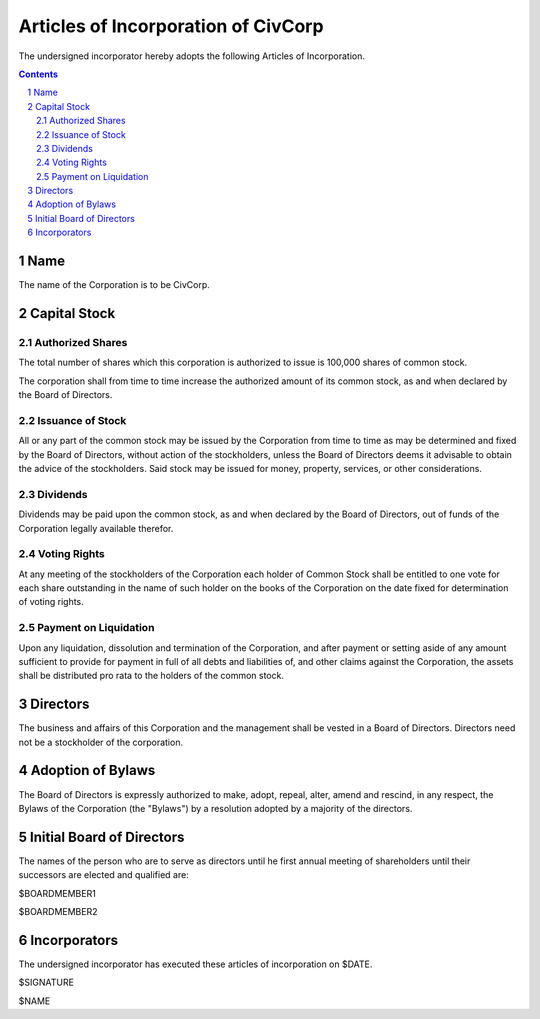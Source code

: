 
********************************************************************************
Articles of Incorporation of CivCorp
********************************************************************************

The undersigned incorporator hereby adopts the following Articles of
Incorporation.

.. contents::

.. sectnum::

Name
********************************************************************************

The name of the Corporation is to be CivCorp.

Capital Stock
********************************************************************************

Authorized Shares
================================================================================

The total number of shares which this corporation is authorized to issue is
100,000 shares of common stock.

The corporation shall from time to time increase the authorized amount of its
common stock, as and when declared by the Board of Directors.

Issuance of Stock
================================================================================

All or any part of the common stock may be issued by the Corporation from time
to time as may be determined and fixed by the Board of Directors, without action
of the stockholders, unless the Board of Directors deems it advisable to obtain
the advice of the stockholders. Said stock may be issued for money, property,
services, or other considerations.

Dividends
================================================================================

Dividends may be paid upon the common stock, as and when declared by the Board
of Directors, out of funds of the Corporation legally available therefor.

Voting Rights
================================================================================

At any meeting of the stockholders of the Corporation each holder of Common
Stock shall be entitled to one vote for each share outstanding in the name of
such holder on the books of the Corporation on the date fixed for determination
of voting rights.

Payment on Liquidation
================================================================================

Upon any liquidation, dissolution and termination of the Corporation, and after
payment or setting aside of any amount sufficient to provide for payment in full
of all debts and liabilities of, and other claims against the Corporation, the
assets shall be distributed pro rata to the holders of the common stock.

Directors
********************************************************************************

The business and affairs of this Corporation and the management shall be vested
in a Board of Directors. Directors need not be a stockholder of the corporation.

Adoption of Bylaws
********************************************************************************

The Board of Directors is expressly authorized to make, adopt, repeal, alter, amend and rescind, in any respect, the Bylaws of the Corporation (the "Bylaws") by a resolution adopted by a majority of the directors.

Initial Board of Directors
********************************************************************************

The names of the person who are to serve as directors until he first annual
meeting of shareholders until their successors are elected and qualified are:

$BOARDMEMBER1

$BOARDMEMBER2

Incorporators
********************************************************************************

The undersigned incorporator has executed these articles of incorporation on
$DATE.

$SIGNATURE

$NAME
